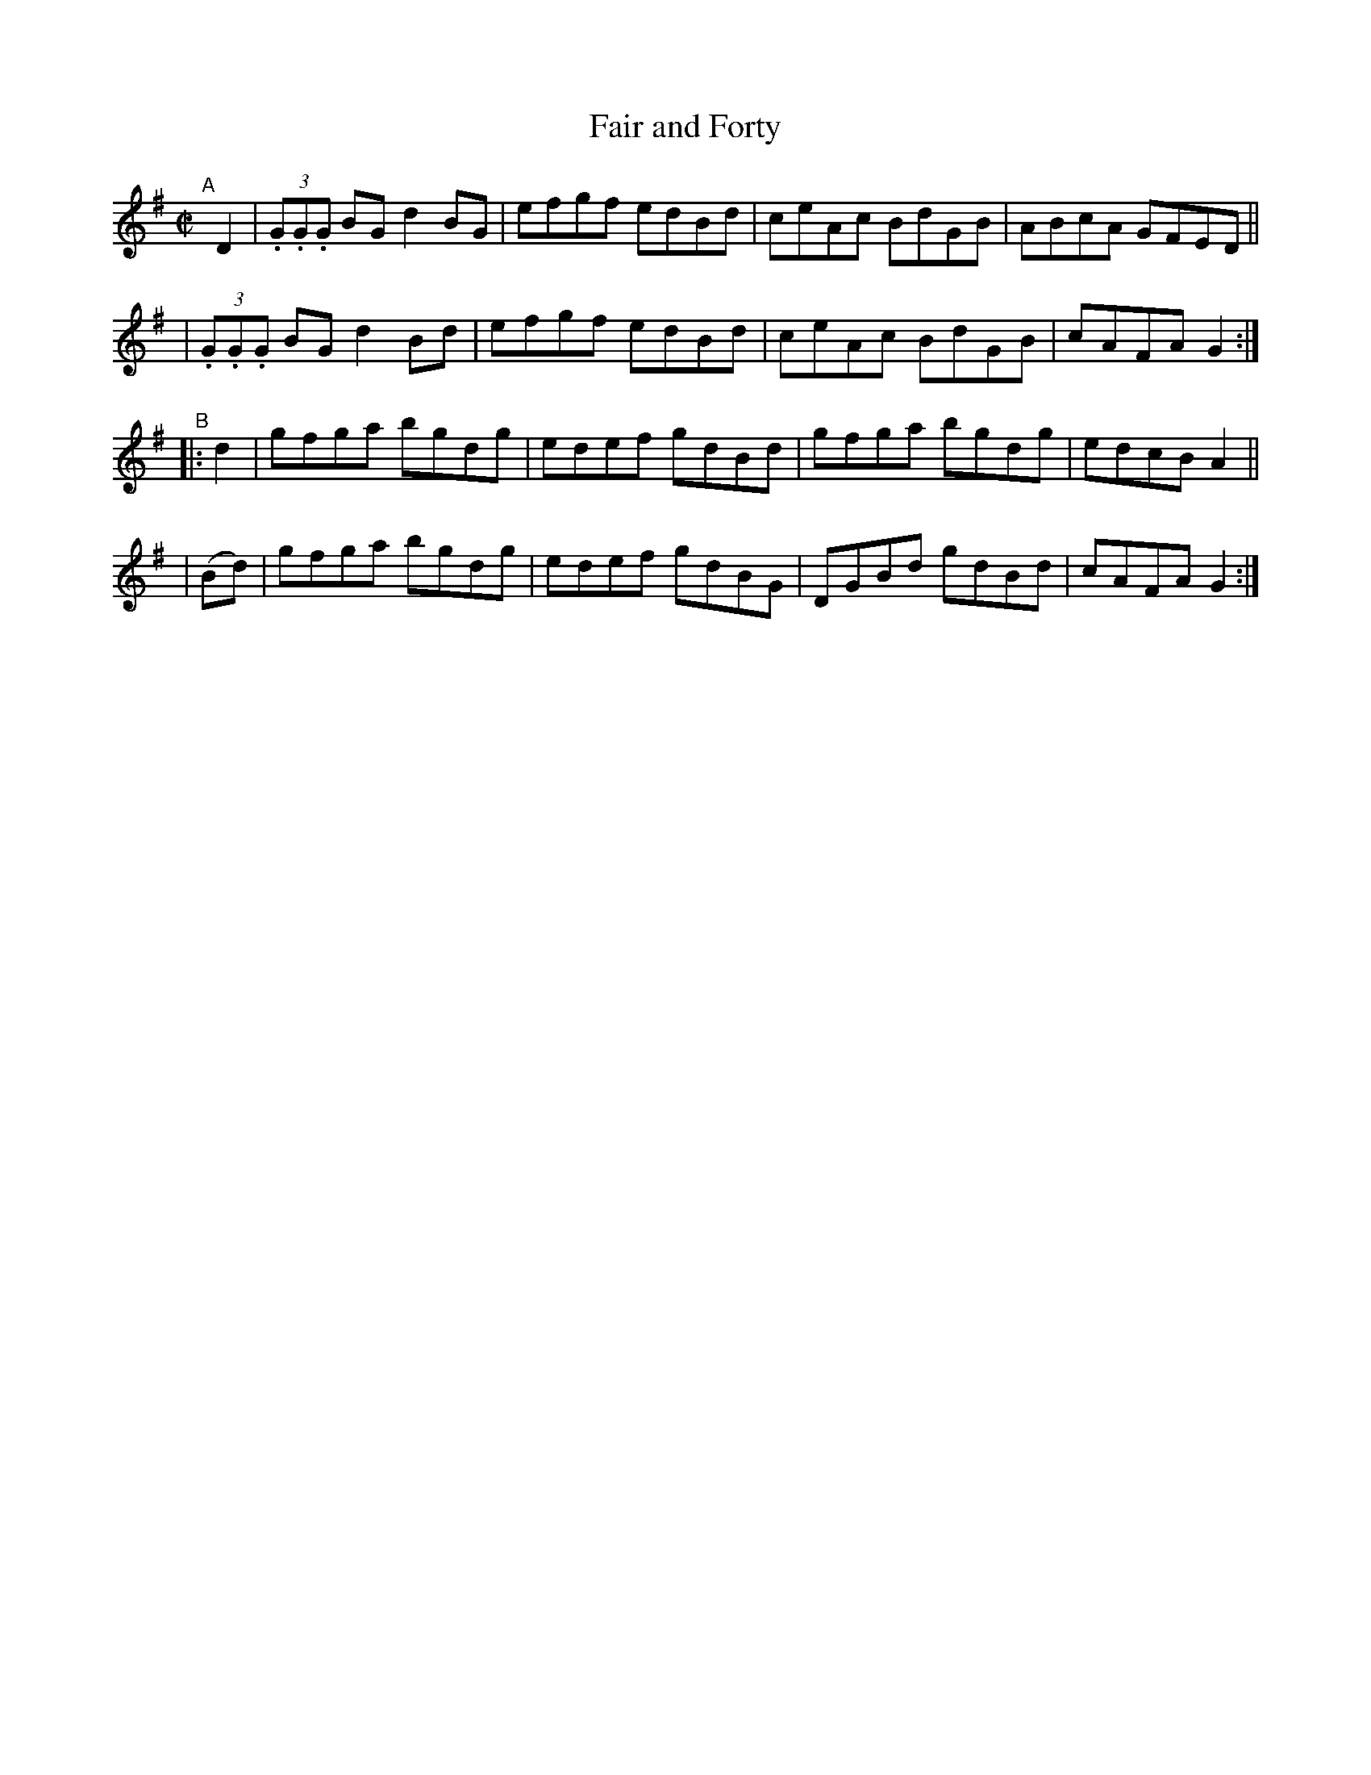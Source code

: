 X: 840
T: Fair and Forty
R: hornpipe
%S: s:4 b:16(4+4+4+4)
B: Francis O'Neill: "The Dance Music of Ireland" (1907) #840
Z: Frank Nordberg - http://www.musicaviva.com
F: http://www.musicaviva.com/abc/tunes/ireland/oneill-1001/0840/oneill-1001-0840-1.abc
M: C|
L: 1/8
K: G
"^A"[|] D2 \
| (3.G.G.G BG d2BG | efgf edBd | ceAc BdGB | ABcA GFED ||
| (3.G.G.G BG d2Bd | efgf edBd | ceAc BdGB | cAFA G2:|
"^B"\
|: d2 | gfga bgdg | edef gdBd | gfga bgdg | edcB A2 ||
|(Bd) | gfga bgdg | edef gdBG | DGBd gdBd | cAFA G2 :|
